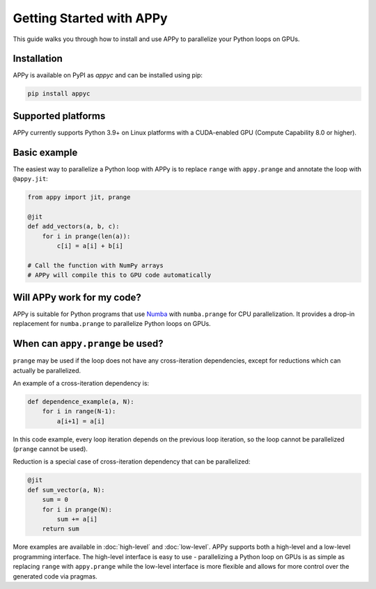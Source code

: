 Getting Started with APPy
=========================

This guide walks you through how to install and use APPy to parallelize your Python loops on GPUs.

Installation
------------

APPy is available on PyPI as *appyc* and can be installed using pip:

.. code-block:: bash

    pip install appyc

Supported platforms
-------------------
APPy currently supports Python 3.9+ on Linux platforms with a CUDA-enabled GPU (Compute Capability 8.0 or higher).


Basic example
-------------

The easiest way to parallelize a Python loop with APPy is to replace ``range`` with ``appy.prange``
and annotate the loop with ``@appy.jit``:

.. code-block:: python

   from appy import jit, prange

   @jit
   def add_vectors(a, b, c):
       for i in prange(len(a)):
           c[i] = a[i] + b[i]

   # Call the function with NumPy arrays
   # APPy will compile this to GPU code automatically


Will APPy work for my code?
---------------------------

APPy is suitable for Python programs that use `Numba <https://numba.readthedocs.io/en/stable/user/parallel.html>`_ with ``numba.prange`` for CPU parallelization. It provides a drop-in replacement for ``numba.prange`` to parallelize Python loops on GPUs.

When can ``appy.prange`` be used?
---------------------------------

``prange`` may be used if the loop does not have any cross-iteration dependencies, except for reductions which can actually be parallelized.

An example of a cross-iteration dependency is:

.. code-block:: python

   def dependence_example(a, N):
       for i in range(N-1):
           a[i+1] = a[i]

In this code example, every loop iteration depends on the previous loop iteration, so the loop cannot be parallelized (``prange`` cannot be used).

Reduction is a special case of cross-iteration dependency that can be parallelized:

.. code-block:: python

   @jit
   def sum_vector(a, N):
       sum = 0
       for i in prange(N):
           sum += a[i]
       return sum

More examples are available in :doc:`high-level` and :doc:`low-level`. 
APPy supports both a high-level and a low-level programming interface.
The high-level interface is easy to use - parallelizing a Python loop on GPUs 
is as simple as replacing ``range`` with ``appy.prange`` while
the low-level interface is more flexible and allows for more control over the generated code via pragmas.